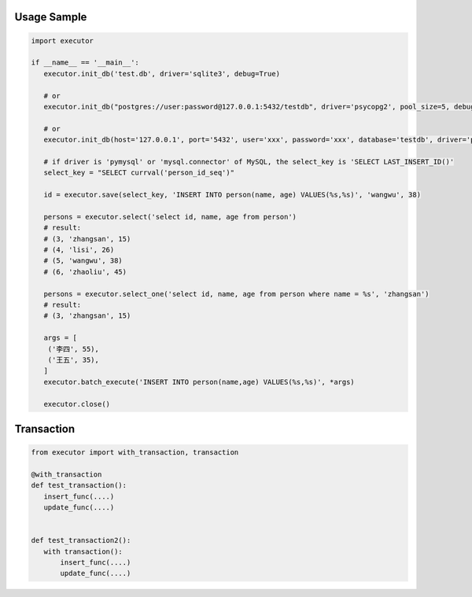 Usage Sample
''''''''''''

.. code:: python

   import executor

   if __name__ == '__main__':
      executor.init_db('test.db', driver='sqlite3', debug=True)

      # or
      executor.init_db("postgres://user:password@127.0.0.1:5432/testdb", driver='psycopg2', pool_size=5, debug=True)

      # or
      executor.init_db(host='127.0.0.1', port='5432', user='xxx', password='xxx', database='testdb', driver='psycopg2')

      # if driver is 'pymysql' or 'mysql.connector' of MySQL, the select_key is 'SELECT LAST_INSERT_ID()'
      select_key = "SELECT currval('person_id_seq')"

      id = executor.save(select_key, 'INSERT INTO person(name, age) VALUES(%s,%s)', 'wangwu', 38)

      persons = executor.select('select id, name, age from person')
      # result:
      # (3, 'zhangsan', 15)
      # (4, 'lisi', 26)
      # (5, 'wangwu', 38)
      # (6, 'zhaoliu', 45)

      persons = executor.select_one('select id, name, age from person where name = %s', 'zhangsan')
      # result:
      # (3, 'zhangsan', 15)

      args = [
       ('李四', 55),
       ('王五', 35),
      ]
      executor.batch_execute('INSERT INTO person(name,age) VALUES(%s,%s)', *args)

      executor.close()

Transaction
''''''''''''

.. code:: python

   from executor import with_transaction, transaction

   @with_transaction
   def test_transaction():
      insert_func(....)
      update_func(....)


   def test_transaction2():
      with transaction():
          insert_func(....)
          update_func(....)
